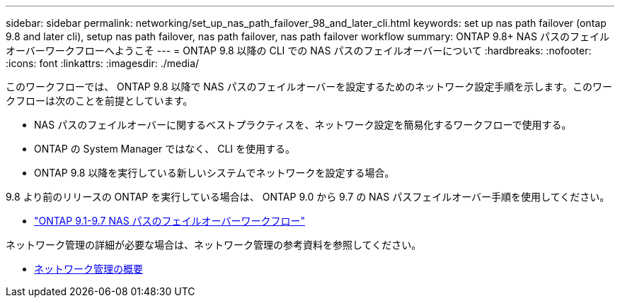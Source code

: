 ---
sidebar: sidebar 
permalink: networking/set_up_nas_path_failover_98_and_later_cli.html 
keywords: set up nas path failover (ontap 9.8 and later cli), setup nas path failover, nas path failover, nas path failover workflow 
summary: ONTAP 9.8+ NAS パスのフェイルオーバーワークフローへようこそ 
---
= ONTAP 9.8 以降の CLI での NAS パスのフェイルオーバーについて
:hardbreaks:
:nofooter: 
:icons: font
:linkattrs: 
:imagesdir: ./media/


[role="lead"]
このワークフローでは、 ONTAP 9.8 以降で NAS パスのフェイルオーバーを設定するためのネットワーク設定手順を示します。このワークフローは次のことを前提としています。

* NAS パスのフェイルオーバーに関するベストプラクティスを、ネットワーク設定を簡易化するワークフローで使用する。
* ONTAP の System Manager ではなく、 CLI を使用する。
* ONTAP 9.8 以降を実行している新しいシステムでネットワークを設定する場合。


9.8 より前のリリースの ONTAP を実行している場合は、 ONTAP 9.0 から 9.7 の NAS パスフェイルオーバー手順を使用してください。

* link:set_up_nas_path_failover_9_to_97_cli.html["ONTAP 9.1-9.7 NAS パスのフェイルオーバーワークフロー"]


ネットワーク管理の詳細が必要な場合は、ネットワーク管理の参考資料を参照してください。

* xref:networking/networking_reference.index.adoc[ネットワーク管理の概要]

